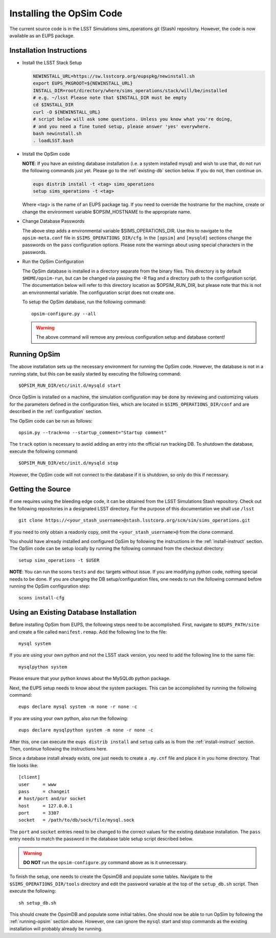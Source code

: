 .. _installation.rst:

*************************
Installing the OpSim Code
*************************
The current source code is in the LSST Simulations sims_operations git (Stash)
repository. However, the code is now available as an EUPS package.

.. _install-instruct:

Installation Instructions
-------------------------

* Install the LSST Stack Setup

  .. code-block:: bash

    NEWINSTALL_URL=https://sw.lsstcorp.org/eupspkg/newinstall.sh
    export EUPS_PKGROOT=${NEWINSTALL_URL}
    INSTALL_DIR=root/directory/where/sims_operations/stack/will/be/installed
    # e.g. ~/lsst Please note that $INSTALL_DIR must be empty
    cd $INSTALL_DIR
    curl -O ${NEWINSTALL_URL}
    # script below will ask some questions. Unless you know what you're doing,
    # and you need a fine tuned setup, please answer 'yes' everywhere.
    bash newinstall.sh
    . loadLSST.bash

* Install the OpSim code

  **NOTE**: If you have an existing database installation (i.e. a system
  installed mysql) and wish to use that, do not run the following commands
  just yet. Please go to the :ref:`existing-db` section below. If you do not,
  then continue on.

  .. code-block:: bash

    eups distrib install -t <tag> sims_operations
    setup sims_operations -t <tag>

  Where <tag> is the name of an EUPS package tag. If you need to override the
  hostname for the machine, create or change the environment variable
  $OPSIM_HOSTNAME to the appropriate name.

* Change Database Passwords

  The above step adds a environmental variable $SIMS_OPERATIONS_DIR. Use this to
  navigate to the ``opsim-meta.conf`` file in ``$SIMS_OPERATIONS_DIR/cfg``. In
  the ``[opsim]`` and ``[mysqld]`` sections change the passwords on the ``pass``
  configuration options. Please note the warnings about using special characters
  in the passwords.

* Run the OpSim Configuration

  The OpSim database is installed in a directory separate from the binary files.
  This directory is by default ``$HOME/opsim-run``, but can be changed via
  passing the -R flag and a directory path to the configuration script. The
  documentation below will refer to this directory location as $OPSIM_RUN_DIR,
  but please note that this is not an environmental variable. The configuration
  script does not create one.

  To setup the OpSim database, run the following command::

    opsim-configure.py --all

  .. warning::

	  The above command will remove any previous configuration setup and database
	  content!

.. _running-opsim:

Running OpSim
-------------

The above installation sets up the necessary environment for running the OpSim
code. However, the database is not in a running state, but this can be easily
started by executing the following command::

	$OPSIM_RUN_DIR/etc/init.d/mysqld start

Once OpSim is installed on a machine, the simulation configuration may be done
by reviewing and customizing values for the parameters defined in the
configuration files, which are located in ``$SIMS_OPERATIONS_DIR/conf`` and are
described in the :ref:`configuration` section.

The OpSim code can be run as follows::

	opsim.py --track=no --startup_comment="Startup comment"

The ``track`` option is necessary to avoid adding an entry into the official
run tracking DB. To shutdown the database, execute the following command::

	$OPSIM_RUN_DIR/etc/init.d/mysqld stop

However, the OpSim code will not connect to the database if it is shutdown, so
only do this if necessary.

Getting the Source
------------------

If one requires using the bleeding edge code, it can be obtained from the LSST
Simulations Stash repository. Check out the following repositories in a
designated LSST directory. For the purpose of this documentation we shall use
``/lsst`` ::

  git clone https://<your_stash_username>@stash.lsstcorp.org/scm/sim/sims_operations.git

If you need to only obtain a readonly copy, omit the ``<your_stash_username>@``
from the clone command.

You should have already installed and configured OpSim by following the
instructions in the :ref:`install-instruct` section. The OpSim code can be setup
locally by running the following command from the checkout directory::

  setup sims_operations -t $USER

**NOTE**: You can run the scons ``tests`` and ``doc`` targets without issue. If
you are modifying python code, nothing special needs to be done. If you are
changing the DB setup/configuration files, one needs to run the following
command before running the OpSim configuration step::

  scons install-cfg

.. _existing-db:

Using an Existing Database Installation
---------------------------------------

Before installing OpSim from EUPS, the following steps need to be accomplished.
First, navigate to ``$EUPS_PATH/site`` and create a file called
``manifest.remap``. Add the following line to the file::

  mysql system

If you are using your own python and not the LSST stack version, you need to
add the following line to the same file::

  mysqlpython system

Please ensure that your python knows about the MySQLdb python package.

Next, the EUPS setup needs to know about the system packages. This can be
accomplished by running the following command::

  eups declare mysql system -m none -r none -c

If you are using your own python, also run the following::

  eups declare mysqlpython system -m none -r none -c

After this, one can execute the ``eups distrib install`` and ``setup`` calls
as is from the :ref:`install-instruct` section. Then, continue following the
instructions here.

Since a database install already exists, one just needs to create a ``.my.cnf``
file and place it in you home directory. That file looks like::

  [client]
  user     = www
  pass     = changeit
  # host/port and/or socket
  host     = 127.0.0.1
  port     = 3307
  socket   = /path/to/db/sock/file/mysql.sock

The ``port`` and ``socket`` entries need to be changed to the correct values
for the existing database installation. The ``pass`` entry needs to match the
password in the database table setup script described below.

.. warning::

  **DO NOT** run the ``opsim-configure.py`` command above as is it unnecessary.

To finish the setup, one needs to create the OpsimDB and populate some tables.
Navigate to the ``$SIMS_OPERATIONS_DIR/tools`` directory and edit the password
variable at the top of the ``setup_db.sh`` script. Then execute the following::

  sh setup_db.sh

This should create the OpsimDB and populate some initial tables. One should
now be able to run OpSim by following the :ref:`running-opsim` section above.
However, one can ignore the ``mysql`` start and stop commands as the existing
installation will probably already be running.
